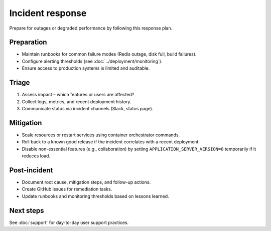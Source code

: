 Incident response
=================

Prepare for outages or degraded performance by following this response plan.

Preparation
-----------

* Maintain runbooks for common failure modes (Redis outage, disk full, build
  failures).
* Configure alerting thresholds (see :doc:`../deployment/monitoring`).
* Ensure access to production systems is limited and auditable.

Triage
------

1. Assess impact – which features or users are affected?
2. Collect logs, metrics, and recent deployment history.
3. Communicate status via incident channels (Slack, status page).

Mitigation
----------

* Scale resources or restart services using container orchestrator commands.
* Roll back to a known good release if the incident correlates with a recent
  deployment.
* Disable non-essential features (e.g., collaboration) by setting
  ``APPLICATION_SERVER_VERSION=0`` temporarily if it reduces load.

Post-incident
-------------

* Document root cause, mitigation steps, and follow-up actions.
* Create GitHub issues for remediation tasks.
* Update runbooks and monitoring thresholds based on lessons learned.

Next steps
----------

See :doc:`support` for day-to-day user support practices.
